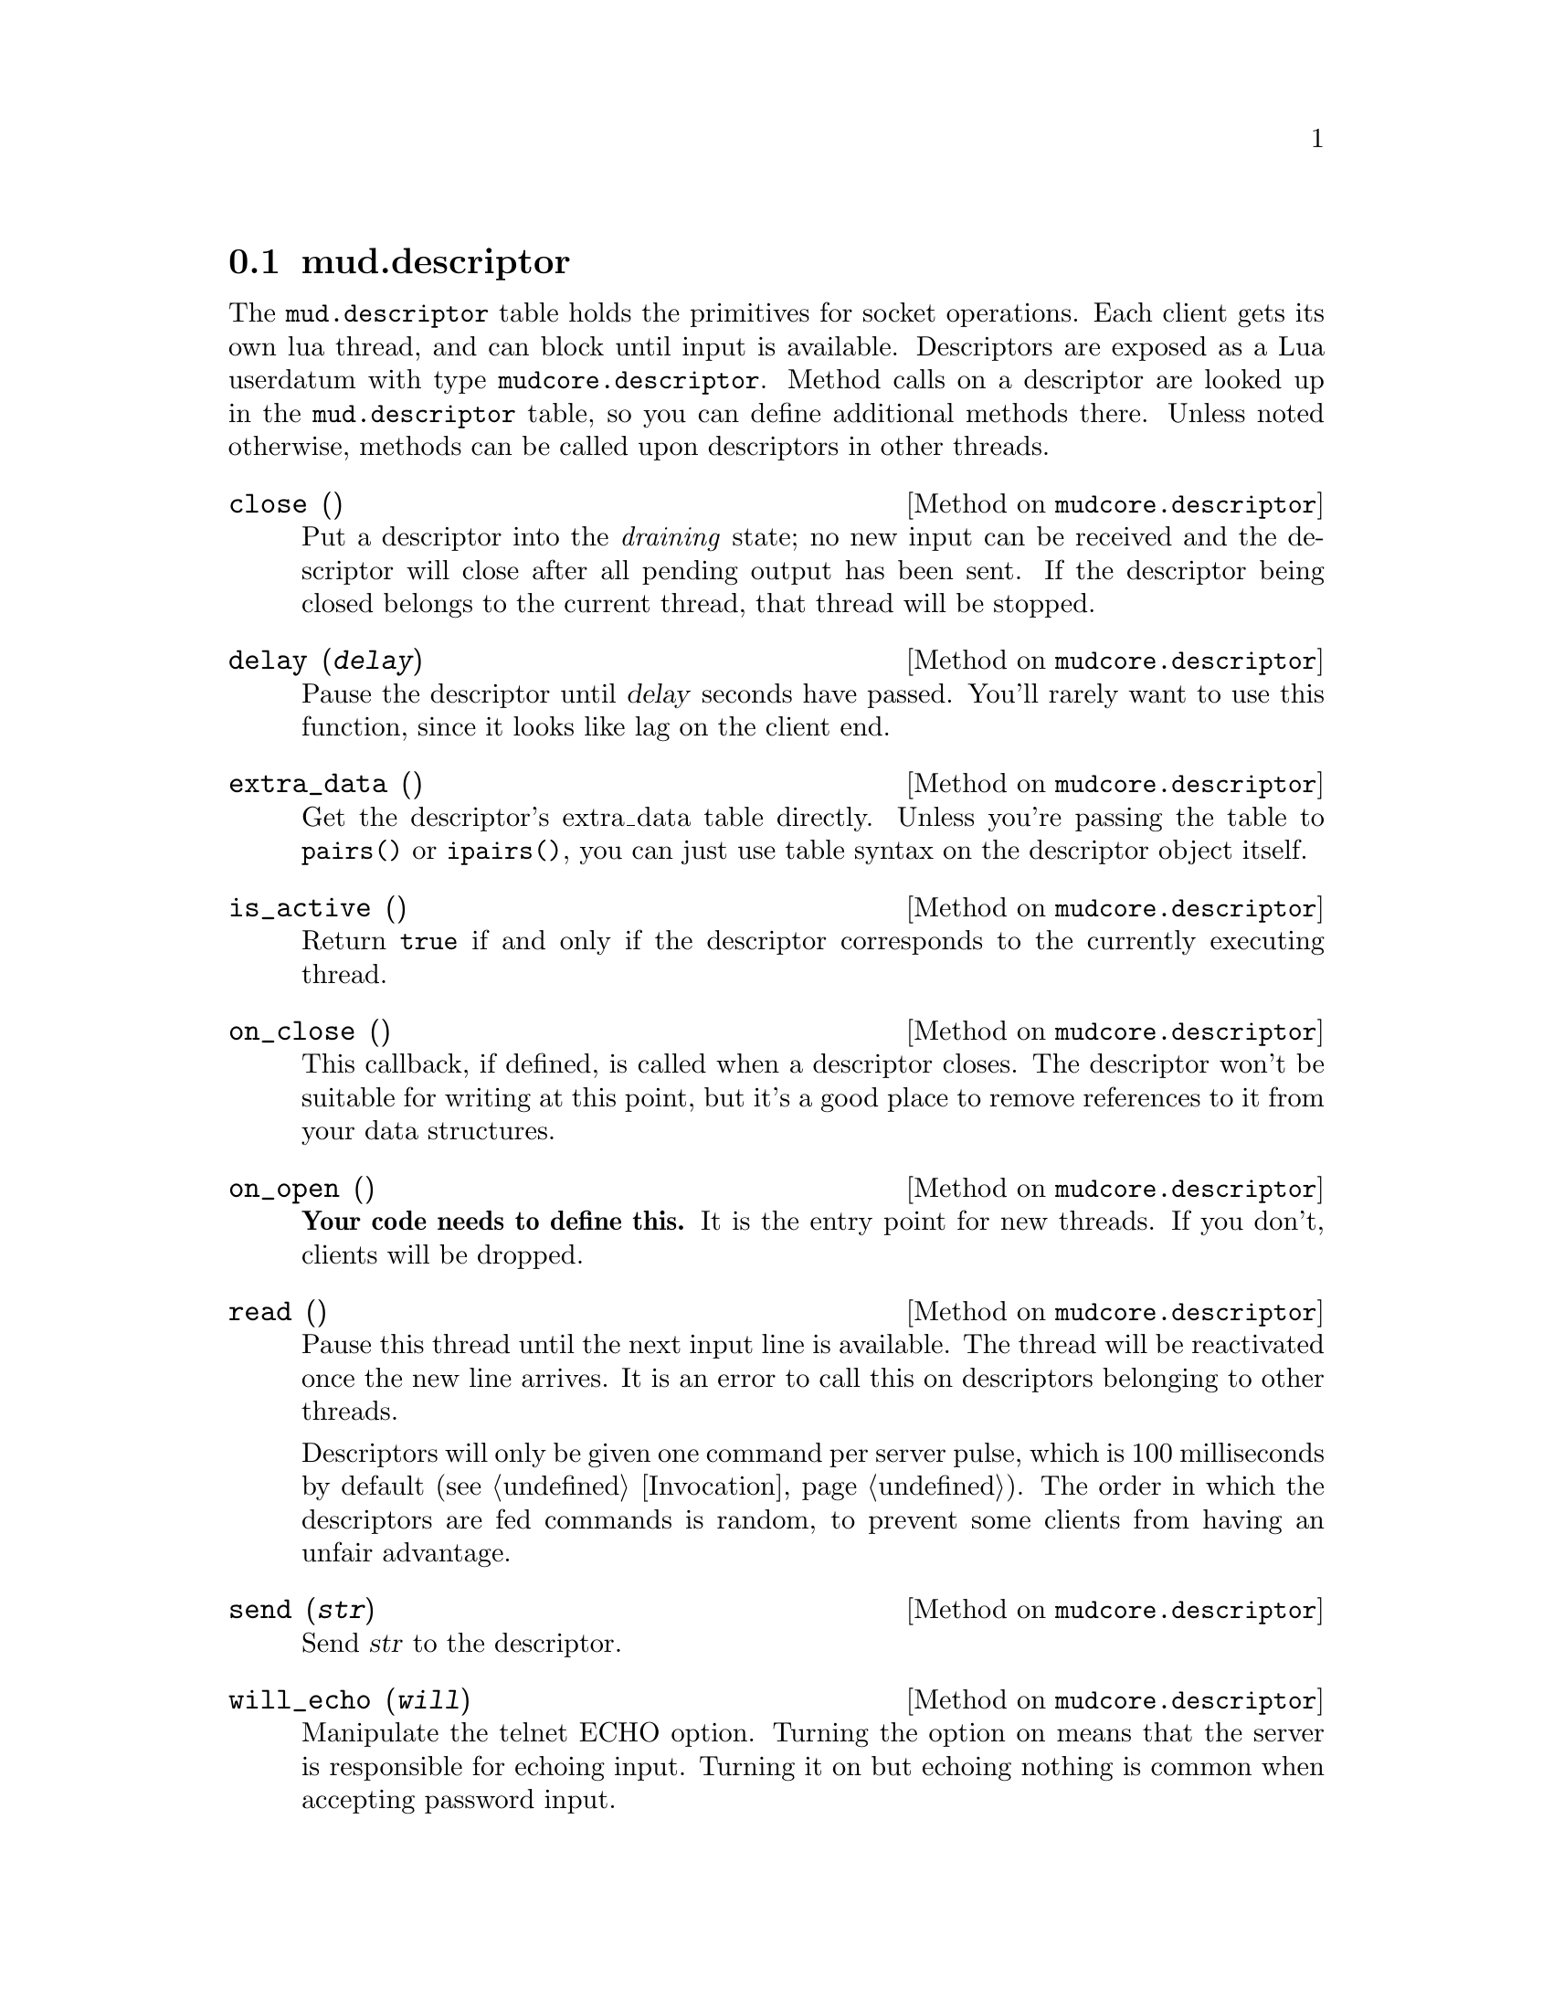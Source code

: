 @node mud.descriptor
@section mud.descriptor

The @code{mud.descriptor} table holds the primitives for socket
operations. Each client gets its own lua thread, and can block until
input is available. Descriptors are exposed as a Lua userdatum with type
@code{mudcore.descriptor}. Method calls on a descriptor are looked up in
the @code{mud.descriptor} table, so you can define additional methods
there. Unless noted otherwise, methods can be called upon descriptors in
other threads.

@defmethod mudcore.descriptor close ()
Put a descriptor into the @emph{draining} state; no new input can be
received and the descriptor will close after all pending output has been
sent. If the descriptor being closed belongs to the current thread, that
thread will be stopped.
@end defmethod

@defmethod mudcore.descriptor delay (@var{delay})
Pause the descriptor until @var{delay} seconds have passed. You'll
rarely want to use this function, since it looks like lag on the client
end.
@end defmethod

@defmethod mudcore.descriptor extra_data ()
Get the descriptor's extra_data table directly. Unless you're passing
the table to @code{pairs()} or @code{ipairs()}, you can just use table
syntax on the descriptor object itself.
@end defmethod

@defmethod mudcore.descriptor is_active ()
Return @code{true} if and only if the descriptor corresponds to the
currently executing thread.
@end defmethod

@defmethod mudcore.descriptor on_close ()
This callback, if defined, is called when a descriptor closes. The
descriptor won't be suitable for writing at this point, but it's a good
place to remove references to it from your data structures.
@end defmethod

@defmethod mudcore.descriptor on_open ()
@strong{Your code needs to define this.} It is the entry point for new
threads. If you don't, clients will be dropped.
@end defmethod

@defmethod mudcore.descriptor read ()
Pause this thread until the next input line is available. The thread
will be reactivated once the new line arrives. It is an error to call
this on descriptors belonging to other threads.

Descriptors will only be given one command per server pulse, which is
100 milliseconds by default (@pxref{Invocation}). The order in which the
descriptors are fed commands is random, to prevent some clients from
having an unfair advantage.
@end defmethod

@defmethod mudcore.descriptor send (@var{str})
Send @var{str} to the descriptor.
@end defmethod

@defmethod mudcore.descriptor will_echo (@var{will})
Manipulate the telnet ECHO option. Turning the option on means that the
server is responsible for echoing input. Turning it on but echoing
nothing is common when accepting password input.
@end defmethod

Descriptors also have several instance variables, described below. They
can store additional fields beyond those listed here, as each descriptor
contains its own private table. Access these fields as if the descriptor
was a regular table.

@defivar mudcore.descriptor prompt
Each descriptor has an independent callback for sending a prompt. This
is either a string or a function of one argument, the descriptor. The
server ensures that any output sent starts on a fresh line, and you
shouldn't write a newline after you're finished sending.
@end defivar

@defivar mudcore.descriptor width
@defivarx mudcore.descriptor height
If the client connected to the descriptor supports RFC 1073 (Telnet
window size option), these fields contain the client window's width and
height in characters. If not, both are @code{nil}.

Because client windows can resize at any time, it's worth checking these
values frequently, particularly before doing any sort of paging on the
client's behalf.

These fields will be overwritten by the server every time it receives a
new NAWS message. If the client disables NAWS, they will be set back to
@code{nil}.
@end defivar
